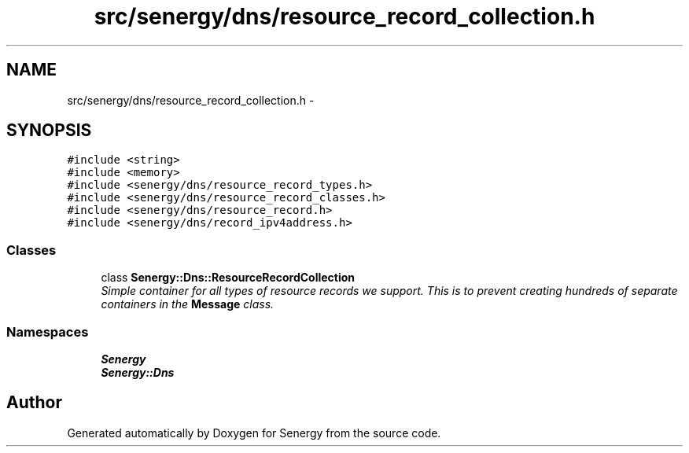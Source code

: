.TH "src/senergy/dns/resource_record_collection.h" 3 "Tue Feb 11 2014" "Version 1.0" "Senergy" \" -*- nroff -*-
.ad l
.nh
.SH NAME
src/senergy/dns/resource_record_collection.h \- 
.SH SYNOPSIS
.br
.PP
\fC#include <string>\fP
.br
\fC#include <memory>\fP
.br
\fC#include <senergy/dns/resource_record_types\&.h>\fP
.br
\fC#include <senergy/dns/resource_record_classes\&.h>\fP
.br
\fC#include <senergy/dns/resource_record\&.h>\fP
.br
\fC#include <senergy/dns/record_ipv4address\&.h>\fP
.br

.SS "Classes"

.in +1c
.ti -1c
.RI "class \fBSenergy::Dns::ResourceRecordCollection\fP"
.br
.RI "\fISimple container for all types of resource records we support\&. This is to prevent creating hundreds of separate containers in the \fBMessage\fP class\&. \fP"
.in -1c
.SS "Namespaces"

.in +1c
.ti -1c
.RI "\fBSenergy\fP"
.br
.ti -1c
.RI "\fBSenergy::Dns\fP"
.br
.in -1c
.SH "Author"
.PP 
Generated automatically by Doxygen for Senergy from the source code\&.
